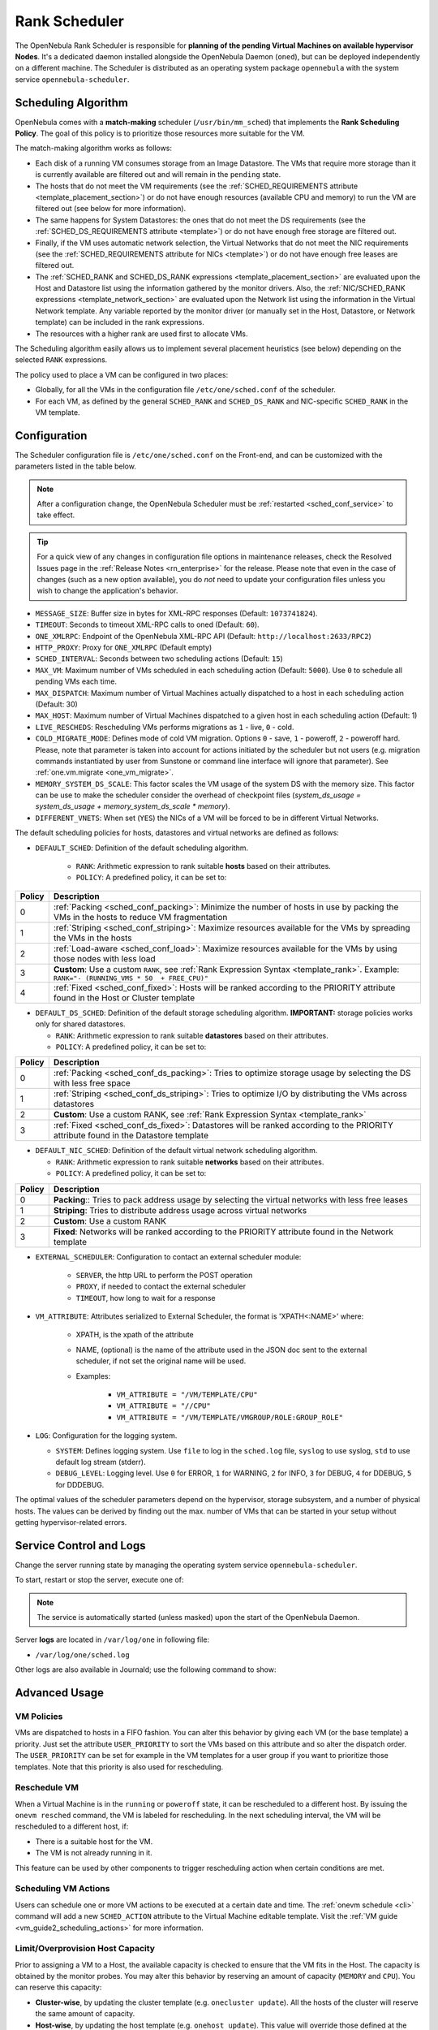 .. _schg:
.. _sched_conf:
.. _scheduler_rank:

==============
Rank Scheduler
==============

The OpenNebula Rank Scheduler is responsible for **planning of the pending Virtual Machines on available hypervisor Nodes**. It's a dedicated daemon installed alongside the OpenNebula Daemon (``oned``), but can be deployed independently on a different machine. The Scheduler is distributed as an operating system package ``opennebula`` with the system service ``opennebula-scheduler``.

.. _schg_the_match_making_scheduler:

Scheduling Algorithm
====================

OpenNebula comes with a **match-making** scheduler (``/usr/bin/mm_sched``) that implements the **Rank Scheduling Policy**. The goal of this policy is to prioritize those resources more suitable for the VM.

The match-making algorithm works as follows:

* Each disk of a running VM consumes storage from an Image Datastore. The VMs that require more storage than it is currently available are filtered out and will remain in the ``pending`` state.
* The hosts that do not meet the VM requirements (see the :ref:`SCHED_REQUIREMENTS attribute <template_placement_section>`) or do not have enough resources (available CPU and memory) to run the VM are filtered out (see below for more information).
* The same happens for System Datastores: the ones that do not meet the DS requirements (see the :ref:`SCHED_DS_REQUIREMENTS attribute <template>`) or do not have enough free storage are filtered out.
* Finally, if the VM uses automatic network selection, the Virtual Networks that do not meet the NIC requirements (see the :ref:`SCHED_REQUIREMENTS attribute for NICs <template>`) or do not have enough free leases are filtered out.
* The :ref:`SCHED_RANK and SCHED_DS_RANK expressions <template_placement_section>` are evaluated upon the Host and Datastore list using the information gathered by the monitor drivers. Also, the :ref:`NIC/SCHED_RANK expressions <template_network_section>` are evaluated upon the Network list using the information in the Virtual Network template. Any variable reported by the monitor driver (or manually set in the Host, Datastore, or Network template) can be included in the rank expressions.
* The resources with a higher rank are used first to allocate VMs.

The Scheduling algorithm easily allows us to implement several placement heuristics (see below) depending on the selected ``RANK`` expressions.

The policy used to place a VM can be configured in two places:

* Globally, for all the VMs in the configuration file ``/etc/one/sched.conf`` of the scheduler.
* For each VM, as defined by the general ``SCHED_RANK`` and ``SCHED_DS_RANK`` and NIC-specific ``SCHED_RANK`` in the VM template.

.. _schg_configuration:

Configuration
=============

The Scheduler configuration file is ``/etc/one/sched.conf`` on the Front-end, and can be customized with the parameters listed in the table below.

.. note::

    After a configuration change, the OpenNebula Scheduler must be :ref:`restarted <sched_conf_service>` to take effect.

.. tip::

    For a quick view of any changes in configuration file options in maintenance releases, check the Resolved Issues page in the :ref:`Release Notes <rn_enterprise>` for the release. Please note that even in the case of changes (such as a new option available), you do *not* need to update your configuration files unless you wish to change the application's behavior.

* ``MESSAGE_SIZE``: Buffer size in bytes for XML-RPC responses (Default: ``1073741824``).
* ``TIMEOUT``: Seconds to timeout XML-RPC calls to oned (Default: ``60``).
* ``ONE_XMLRPC``: Endpoint of the OpenNebula XML-RPC API (Default: ``http://localhost:2633/RPC2``)
* ``HTTP_PROXY``: Proxy for ``ONE_XMLRPC`` (Default empty)
* ``SCHED_INTERVAL``: Seconds between two scheduling actions (Default: ``15``)
* ``MAX_VM``: Maximum number of VMs scheduled in each scheduling action (Default: ``5000``). Use ``0`` to schedule all pending VMs each time.
* ``MAX_DISPATCH``: Maximum number of Virtual Machines actually dispatched to a host in each scheduling action (Default: 30)
* ``MAX_HOST``: Maximum number of Virtual Machines dispatched to a given host in each scheduling action (Default: 1)
* ``LIVE_RESCHEDS``: Rescheduling VMs performs migrations as ``1`` - live, ``0`` - cold.
* ``COLD_MIGRATE_MODE``: Defines mode of cold VM migration. Options ``0`` - save, ``1`` - poweroff, ``2`` - poweroff hard. Please, note that parameter is taken into account for actions initiated by the scheduler but not users (e.g. migration commands instantiated by user from Sunstone or command line interface will ignore that parameter). See :ref:`one.vm.migrate <one_vm_migrate>`.
* ``MEMORY_SYSTEM_DS_SCALE``: This factor scales the VM usage of the system DS with the memory size. This factor can be use to make the scheduler consider the overhead of checkpoint files (*system_ds_usage = system_ds_usage + memory_system_ds_scale * memory*).
* ``DIFFERENT_VNETS``: When set (``YES``) the NICs of a VM will be forced to be in different Virtual Networks.

The default scheduling policies for hosts, datastores and virtual networks are defined as follows:

* ``DEFAULT_SCHED``: Definition of the default scheduling algorithm.

   * ``RANK``: Arithmetic expression to rank suitable **hosts** based on their attributes.
   * ``POLICY``: A predefined policy, it can be set to:

+--------+--------------------------------------------------------------------------------------------------------------------------------------------+
| Policy |                                                 Description                                                                                |
+========+============================================================================================================================================+
|      0 | :ref:`Packing <sched_conf_packing>`: Minimize the number of hosts in use by packing the VMs in the hosts to reduce VM fragmentation        |
+--------+--------------------------------------------------------------------------------------------------------------------------------------------+
|      1 | :ref:`Striping <sched_conf_striping>`: Maximize resources available for the VMs by spreading the VMs in the hosts                          |
+--------+--------------------------------------------------------------------------------------------------------------------------------------------+
|      2 | :ref:`Load-aware <sched_conf_load>`: Maximize resources available for the VMs by using those nodes with less load                          |
+--------+--------------------------------------------------------------------------------------------------------------------------------------------+
|      3 | **Custom**: Use a custom ``RANK``, see :ref:`Rank Expression Syntax <template_rank>`. Example: ``RANK="- (RUNNING_VMS * 50  + FREE_CPU)"`` |
+--------+--------------------------------------------------------------------------------------------------------------------------------------------+
|      4 | :ref:`Fixed <sched_conf_fixed>`: Hosts will be ranked according to the PRIORITY attribute found in the Host or Cluster template            |
+--------+--------------------------------------------------------------------------------------------------------------------------------------------+

* ``DEFAULT_DS_SCHED``: Definition of the default storage scheduling algorithm. **IMPORTANT:** storage policies works only for shared datastores.

  * ``RANK``: Arithmetic expression to rank suitable **datastores** based on their attributes.
  * ``POLICY``: A predefined policy, it can be set to:

+--------+--------------------------------------------------------------------------------------------------------------------------------------------+
| Policy |                                               Description                                                                                  |
+========+============================================================================================================================================+
|      0 | :ref:`Packing <sched_conf_ds_packing>`: Tries to optimize storage usage by selecting the DS with less free space                           |
+--------+--------------------------------------------------------------------------------------------------------------------------------------------+
|      1 | :ref:`Striping <sched_conf_ds_striping>`: Tries to optimize I/O by distributing the VMs across datastores                                  |
+--------+--------------------------------------------------------------------------------------------------------------------------------------------+
|      2 | **Custom**: Use a custom RANK, see :ref:`Rank Expression Syntax <template_rank>`                                                           |
+--------+--------------------------------------------------------------------------------------------------------------------------------------------+
|      3 | :ref:`Fixed <sched_conf_ds_fixed>`: Datastores will be ranked according to the PRIORITY attribute found in the Datastore template          |
+--------+--------------------------------------------------------------------------------------------------------------------------------------------+

* ``DEFAULT_NIC_SCHED``: Definition of the default virtual network scheduling algorithm.

  * ``RANK``: Arithmetic expression to rank suitable **networks** based on their attributes.
  * ``POLICY``: A predefined policy, it can be set to:

+--------+----------------------------------------------------------------------------------------------------------+
| Policy |                                               Description                                                |
+========+==========================================================================================================+
|      0 | **Packing**:: Tries to pack address usage by selecting the virtual networks with less free leases        |
+--------+----------------------------------------------------------------------------------------------------------+
|      1 | **Striping**: Tries to distribute address usage across virtual networks                                  |
+--------+----------------------------------------------------------------------------------------------------------+
|      2 | **Custom**: Use a custom RANK                                                                            |
+--------+----------------------------------------------------------------------------------------------------------+
|      3 | **Fixed**: Networks will be ranked according to the PRIORITY attribute found in the Network template     |
+--------+----------------------------------------------------------------------------------------------------------+

* ``EXTERNAL_SCHEDULER``: Configuration to contact an external scheduler module:

   * ``SERVER``, the http URL to perform the POST operation
   * ``PROXY``, if needed to contact the external scheduler
   * ``TIMEOUT``, how long to wait for a response

* ``VM_ATTRIBUTE``: Attributes serialized to External Scheduler, the format is 'XPATH<:NAME>' where:

    * XPATH, is the xpath of the attribute
    * NAME, (optional) is the name of the attribute used in the JSON doc sent to the external scheduler, if not set the original name will be used.
    * Examples:

        - ``VM_ATTRIBUTE = "/VM/TEMPLATE/CPU"``
        - ``VM_ATTRIBUTE = "//CPU"``
        - ``VM_ATTRIBUTE = "/VM/TEMPLATE/VMGROUP/ROLE:GROUP_ROLE"``

* ``LOG``: Configuration for the logging system.

  * ``SYSTEM``: Defines logging system. Use ``file`` to log in the ``sched.log`` file, ``syslog`` to use syslog, ``std`` to use default log stream (stderr).
  * ``DEBUG_LEVEL``: Logging level. Use ``0`` for ERROR, ``1`` for WARNING, ``2`` for INFO, ``3`` for DEBUG, ``4`` for DDEBUG, ``5`` for DDDEBUG.

The optimal values of the scheduler parameters depend on the hypervisor, storage subsystem, and a number of physical hosts. The values can be derived by finding out the max. number of VMs that can be started in your setup without getting hypervisor-related errors.

.. _sched_conf_service:

Service Control and Logs
========================

Change the server running state by managing the operating system service ``opennebula-scheduler``.

To start, restart or stop the server, execute one of:

.. prompt:: bash # auto

    # systemctl start   opennebula-scheduler
    # systemctl restart opennebula-scheduler
    # systemctl stop    opennebula-scheduler

.. note::

   The service is automatically started (unless masked) upon the start of the OpenNebula Daemon.

Server **logs** are located in ``/var/log/one`` in following file:

- ``/var/log/one/sched.log``

Other logs are also available in Journald; use the following command to show:

.. prompt:: bash # auto

    # journalctl -u opennebula-scheduler.service

Advanced Usage
==============

VM Policies
-----------
VMs are dispatched to hosts in a FIFO fashion. You can alter this behavior by giving each VM (or the base template) a priority. Just set the attribute ``USER_PRIORITY`` to sort the VMs based on this attribute and so alter the dispatch order. The ``USER_PRIORITY`` can be set for example in the VM templates for a user group if you want to prioritize those templates. Note that this priority is also used for rescheduling.

.. _schg_re-scheduling_virtual_machines:

Reschedule VM
-------------

When a Virtual Machine is in the ``running`` or ``poweroff`` state, it can be rescheduled to a different host. By issuing the ``onevm resched`` command, the VM is labeled for rescheduling. In the next scheduling interval, the VM will be rescheduled to a different host, if:

* There is a suitable host for the VM.
* The VM is not already running in it.

This feature can be used by other components to trigger rescheduling action when certain conditions are met.

Scheduling VM Actions
---------------------

Users can schedule one or more VM actions to be executed at a certain date and time. The :ref:`onevm schedule <cli>` command will add a new ``SCHED_ACTION`` attribute to the Virtual Machine editable template. Visit the :ref:`VM guide <vm_guide2_scheduling_actions>` for more information.

.. _schg_limit:

Limit/Overprovision Host Capacity
---------------------------------

Prior to assigning a VM to a Host, the available capacity is checked to ensure that the VM fits in the Host. The capacity is obtained by the monitor probes. You may alter this behavior by reserving an amount of capacity (``MEMORY`` and ``CPU``). You can reserve this capacity:

* **Cluster-wise**, by updating the cluster template (e.g. ``onecluster update``). All the hosts of the cluster will reserve the same amount of capacity.
* **Host-wise**, by updating the host template (e.g. ``onehost update``). This value will override those defined at the cluster level.

Following capacity attributes can be set:

* ``RESERVED_CPU`` in percentage. It will be subtracted from the ``TOTAL CPU``.
* ``RESERVED_MEM`` in KB. It will be subtracted from the ``TOTAL MEM``.

.. note::

    These values can be **negative to virtually increase the overall capacity** (to overcommit/overprovision CPU or memory).

Pre-defined Placement Policies
------------------------------

The following list describes the predefined policies for ``DEFAULT_SCHED`` configuration parameter:

.. _sched_conf_packing:

Packing Policy
~~~~~~~~~~~~~~

* **Target**: Minimize the number of cluster nodes in use
* **Heuristic**: Pack the VMs in the cluster nodes to reduce VM fragmentation
* **Implementation**: Use those nodes with more VMs running first

.. code::

    RANK = RUNNING_VMS

.. _sched_conf_striping:

Striping Policy
~~~~~~~~~~~~~~~

* **Target**: Maximize the resources available to VMs in a node
* **Heuristic**: Spread the VMs in the cluster nodes
* **Implementation**: Use those nodes with less VMs running first

.. code::

    RANK = "- RUNNING_VMS"

.. _sched_conf_load:

Load-aware Policy
~~~~~~~~~~~~~~~~~

* **Target**: Maximize the resources available to VMs in a node
* **Heuristic**: Use those nodes with less load
* **Implementation**: Use those nodes with more FREE_CPU first

.. code::

    RANK = FREE_CPU

.. _sched_conf_fixed:

Fixed Policy
~~~~~~~~~~~~

* **Target**: Sort the hosts manually
* **Heuristic**: Use the PRIORITY attribute
* **Implementation**: Use those nodes with more PRIORITY first

.. code::

    RANK = PRIORITY

Pre-defined Storage Policies
----------------------------

The following list describes the predefined storage policies for ``DEFAULT_DS_SCHED`` configuration parameter:

.. _sched_conf_ds_packing:

Packing Policy
~~~~~~~~~~~~~~

Tries to optimize storage usage by selecting the DS with less free space

* **Target**: Minimize the number of system datastores in use
* **Heuristic**: Pack the VMs in the system datastores to reduce VM fragmentation
* **Implementation**: Use those datastores with less free space first

.. code::

    RANK = "- FREE_MB"

.. _sched_conf_ds_striping:

Striping Policy
~~~~~~~~~~~~~~~

* **Target**: Maximize the I/O available to VMs
* **Heuristic**: Spread the VMs in the system datastores
* **Implementation**: Use those datastores with more free space first

.. code::

    RANK = "FREE_MB"

.. _sched_conf_ds_fixed:

Fixed Policy
~~~~~~~~~~~~

* **Target**: Sort the datastores manually
* **Heuristic**: Use the PRIORITY attribute
* **Implementation**: Use those datastores with more PRIORITY first

.. code::

    RANK = PRIORITY
